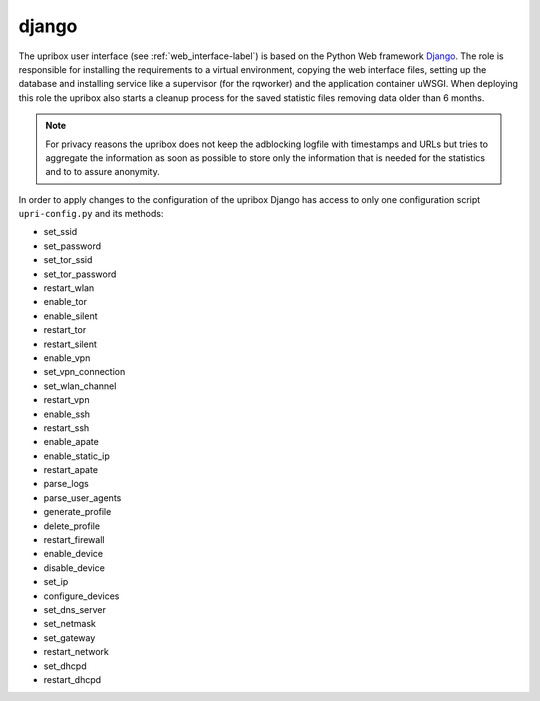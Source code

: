 django
------

The upribox user interface (see :ref:`web_interface-label`) is based on the Python Web framework Django_.
The role is responsible for installing the requirements to a virtual environment, copying the web interface files,
setting up the database and installing service like a supervisor (for the rqworker) and the application container uWSGI.
When deploying this role the upribox also starts a cleanup process for the saved statistic files removing data older than 6 months.

.. note::
    For privacy reasons the upribox does not keep the adblocking logfile with timestamps and URLs but tries to aggregate
    the information as soon as possible to store only the information that is needed for the statistics and to to assure
    anonymity.

In order to apply changes to the configuration of the upribox Django has access to only one configuration script ``upri-config.py`` and its methods:

- set_ssid
- set_password
- set_tor_ssid
- set_tor_password
- restart_wlan
- enable_tor
- enable_silent
- restart_tor
- restart_silent
- enable_vpn
- set_vpn_connection
- set_wlan_channel
- restart_vpn
- enable_ssh
- restart_ssh
- enable_apate
- enable_static_ip
- restart_apate
- parse_logs
- parse_user_agents
- generate_profile
- delete_profile
- restart_firewall
- enable_device
- disable_device
- set_ip
- configure_devices
- set_dns_server
- set_netmask
- set_gateway
- restart_network
- set_dhcpd
- restart_dhcpd